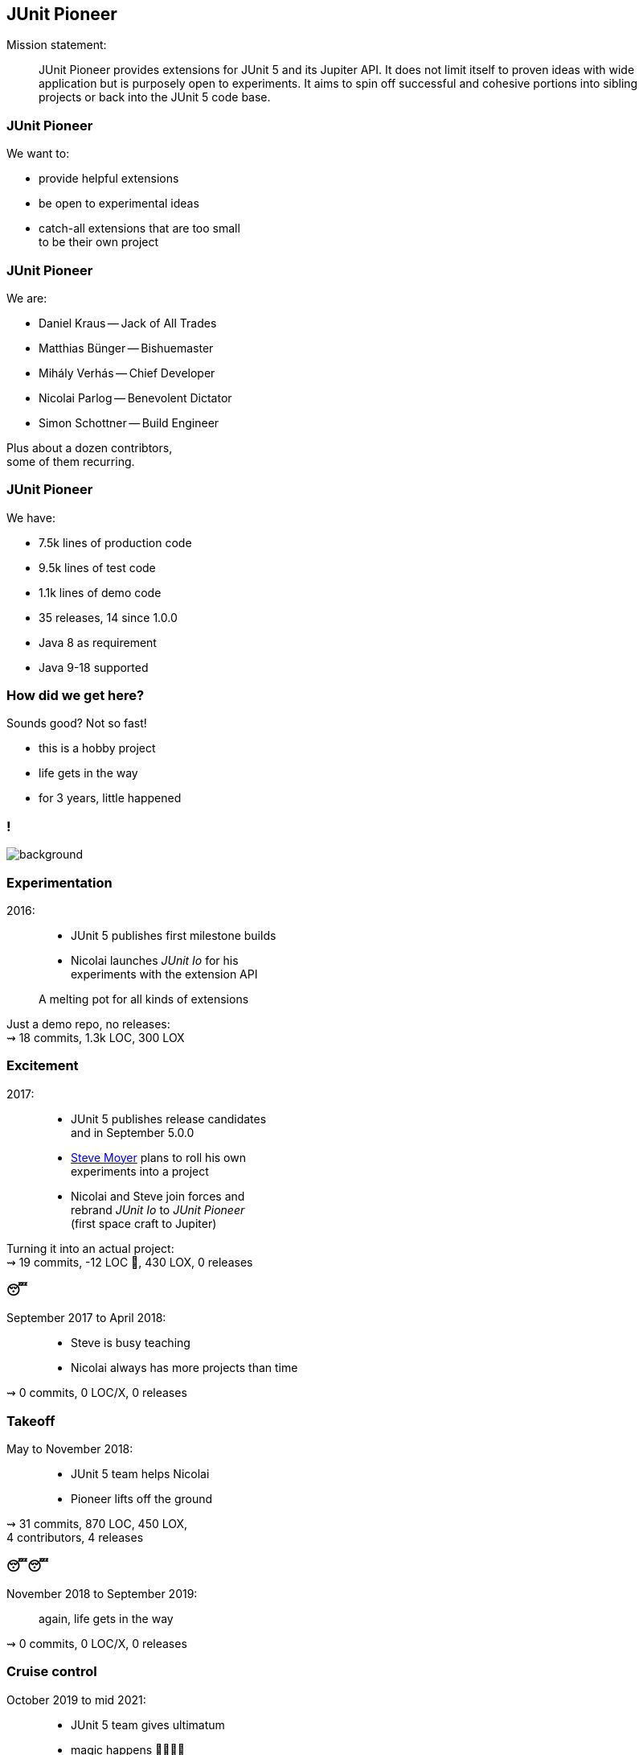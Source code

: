== JUnit Pioneer

Mission statement:

> JUnit Pioneer provides extensions for JUnit 5 and its Jupiter API.
> It does not limit itself to proven ideas with wide application but is purposely open to experiments.
> It aims to spin off successful and cohesive portions into sibling projects or back into the JUnit 5 code base.

=== JUnit Pioneer

We want to:

* provide helpful extensions
* be open to experimental ideas
* catch-all extensions that are too small +
  to be their own project

=== JUnit Pioneer

We are:

* Daniel Kraus -- Jack of All Trades
* Matthias Bünger -- Bishuemaster
* Mihály Verhás -- Chief Developer
* Nicolai Parlog -- Benevolent Dictator
* Simon Schottner -- Build Engineer

Plus about a dozen contribtors, +
some of them recurring.

=== JUnit Pioneer

We have:

// version 1.7.1
* 7.5k lines of production code
* 9.5k lines of test code
* 1.1k lines of demo code
* 35 releases, 14 since 1.0.0
* Java 8 as requirement
* Java 9-18 supported

=== How did we get here?

Sounds good? Not so fast!

* this is a hobby project
* life gets in the way
* for 3 years, little happened


[state="empty",background-color="#161b22"]
=== !
image::images/contributions.png[background, size=contain]

=== Experimentation

2016: ::
* JUnit 5 publishes first milestone builds
* Nicolai launches _JUnit Io_ for his +
  experiments with the extension API

> A melting pot for all kinds of extensions

Just a demo repo, no releases: +
⇝ 18 commits, 1.3k LOC, 300 LOX

// LOC 1348 / total 1647

=== Excitement

2017: ::
* JUnit 5 publishes release candidates +
  and in September 5.0.0
* https://github.com/smoyer64[Steve Moyer] plans to roll his own +
  experiments into a project
* Nicolai and Steve join forces and +
  rebrand _JUnit Io_ to _JUnit Pioneer_ +
  (first space craft to Jupiter)

Turning it into an actual project: +
⇝ 19 commits, -12 LOC 🤔, 430 LOX, 0 releases

// LOC 1336 / total 2077

=== 😴

September 2017 to April 2018: ::

* Steve is busy teaching
* Nicolai always has more projects than time

⇝ 0 commits, 0 LOC/X, 0 releases

=== Takeoff

May to November 2018: ::

* JUnit 5 team helps Nicolai
* Pioneer lifts off the ground

⇝ 31 commits,
870 LOC, 450 LOX, +
4 contributors,
4 releases

// LOC 2202 / total 3396

=== 😴😴

November 2018 to September 2019: ::
again, life gets in the way

⇝ 0 commits, 0 LOC/X, 0 releases

=== Cruise control

October 2019 to mid 2021: ::

* JUnit 5 team gives ultimatum
* magic happens 🧙‍♀️🦄✨
* Pioneer flies at steady pace

⇝ ~170 commits,
8.4k LOC, 1.9k LOX, +
4 maintainers, 15 contributors, +
29 releases

=== Wait, Magic?

[state="empty",background-color="#3B3C3F"]
=== !
image::images/stream-coding.png[background, size=contain]

[state="empty",background-color="#3B3C3F"]
=== !
image::images/stream-troubles.png[background, size=contain]

[state="empty",background-color="black"]
=== !
image::images/stream-issues.png[background, size=contain]

[state="empty",background-color="black"]
=== !
image::images/stream-troubles-2.png[background, size=contain]

[state="empty",background-color="#252429"]
=== !
image::images/stream-helmet-2.png[background, size=contain]

[state="empty",background-color="#252429"]
=== !
image::images/stream-pioneer-glasses.png[background, size=contain]

[state="empty",background-color="#252429"]
=== !
image::images/stream-garland.png[background, size=contain]

=== Twitch

2019::
* Nicolai discovers Twitch
* does a few https://twitch.tv/nipafx[live streams] in spring
* decides to https://nipafx.dev/schedule/[stream regularly] in December

2020::
* 30 JUnit Pioneer streams
* usually 3 to 5 hours

=== Twitch

Expected effects:

* commits Nicolai to ~10 h/month for Pioneer
* interests Java devs

=== Twitch

Unexpected effects:

* gives viewers insight into project
* viewers help in their areas of expertise
** in Twitch chat
** on GitHub
* viewers pick up small issues
* viewers become contributors
* contributors become maintainers

=== Twitch

Thanks to live-streaming, we became a small community.

In November 2020, we got together for donations:

* Twitch sub money + individual donations
* 570 EUR to Climate Action Fund and DKMS

Looking forward to meet for drinks.

🍺🍹🥛🥃

=== Twitch

Thanks to live-streaming, this one-man show, +
became a real project:

* in April 2020, Simon and Matthias +
  became maintainers
* in November 2020, Mihaly joined
* in June 2021, Daniel joined

A few contributors also stop by the stream +
(and always enjoy when Nicolai reviews their PRs).
